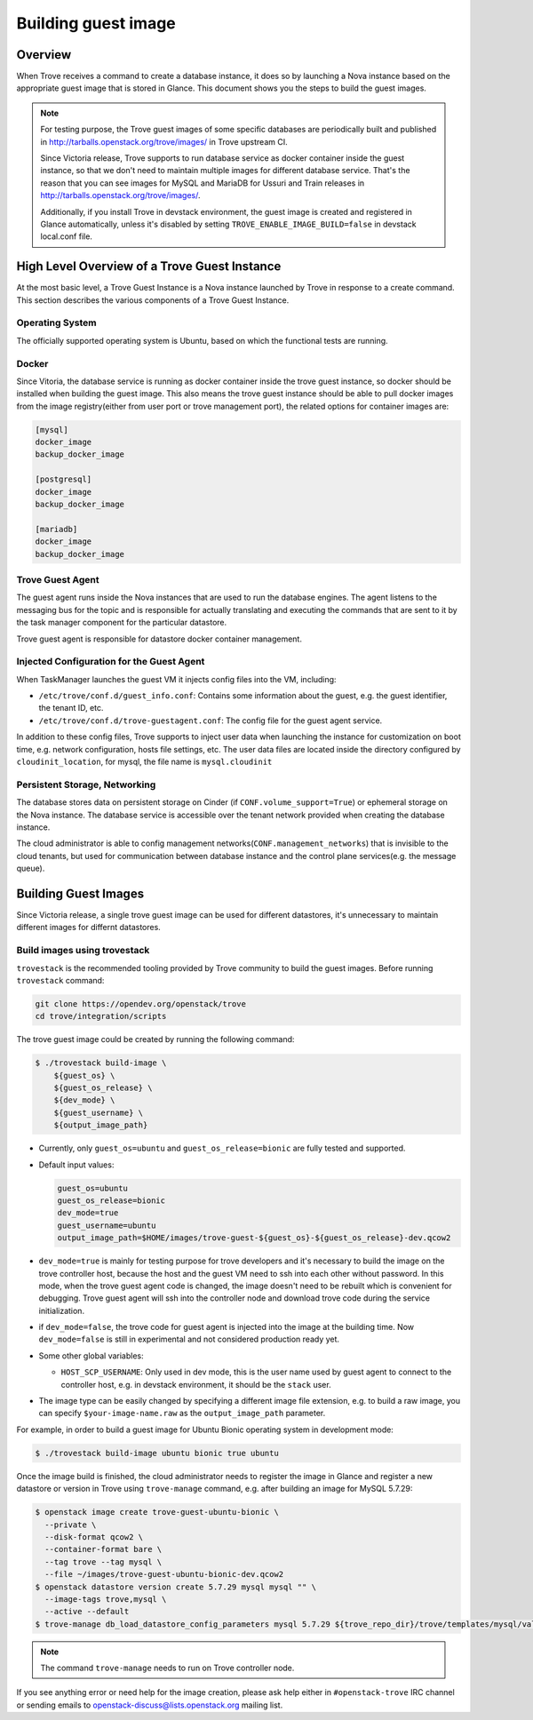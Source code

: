 .. _build_guest_images:

.. role:: bash(code)
   :language: bash

====================
Building guest image
====================

Overview
========

When Trove receives a command to create a database instance, it does so by
launching a Nova instance based on the appropriate guest image that is
stored in Glance. This document shows you the steps to build the guest images.

.. note::

    For testing purpose, the Trove guest images of some specific databases are
    periodically built and published in
    http://tarballs.openstack.org/trove/images/ in Trove upstream CI.

    Since Victoria release, Trove supports to run database service as docker
    container inside the guest instance, so that we don't need to maintain
    multiple images for different database service. That's the reason that you
    can see images for MySQL and MariaDB for Ussuri and Train releases in
    http://tarballs.openstack.org/trove/images/.

    Additionally, if you install Trove in devstack environment, the guest image
    is created and registered in Glance automatically, unless it's disabled by
    setting ``TROVE_ENABLE_IMAGE_BUILD=false`` in devstack local.conf file.

High Level Overview of a Trove Guest Instance
=============================================

At the most basic level, a Trove Guest Instance is a Nova instance launched by
Trove in response to a create command. This section describes the various
components of a Trove Guest Instance.

----------------
Operating System
----------------

The officially supported operating system is Ubuntu, based on which the
functional tests are running.

------
Docker
------

Since Vitoria, the database service is running as docker container inside the
trove guest instance, so docker should be installed when building the guest
image. This also means the trove guest instance should be able to pull docker
images from the image registry(either from user port or trove management port),
the related options for container images are:

.. code-block:: ini

   [mysql]
   docker_image
   backup_docker_image

   [postgresql]
   docker_image
   backup_docker_image

   [mariadb]
   docker_image
   backup_docker_image


-----------------
Trove Guest Agent
-----------------

The guest agent runs inside the Nova instances that are used to run the
database engines. The agent listens to the messaging bus for the topic and is
responsible for actually translating and executing the commands that are sent
to it by the task manager component for the particular datastore.

Trove guest agent is responsible for datastore docker container management.

------------------------------------------
Injected Configuration for the Guest Agent
------------------------------------------

When TaskManager launches the guest VM it injects config files into the
VM, including:

* ``/etc/trove/conf.d/guest_info.conf``: Contains some information about
  the guest, e.g. the guest identifier, the tenant ID, etc.
* ``/etc/trove/conf.d/trove-guestagent.conf``: The config file for the
  guest agent service.

In addition to these config files, Trove supports to inject user data when
launching the instance for customization on boot time, e.g. network
configuration, hosts file settings, etc. The user data files are located inside
the directory configured by ``cloudinit_location``, for mysql, the file name is
``mysql.cloudinit``

------------------------------
Persistent Storage, Networking
------------------------------

The database stores data on persistent storage on Cinder (if
``CONF.volume_support=True``) or ephemeral storage on the Nova instance. The
database service is accessible over the tenant network provided when creating
the database instance.

The cloud administrator is able to config management
networks(``CONF.management_networks``) that is invisible to the cloud tenants,
but used for communication between database instance and the control plane
services(e.g. the message queue).

Building Guest Images
=====================

Since Victoria release, a single trove guest image can be used for different
datastores, it's unnecessary to maintain different images for differnt
datastores.

-----------------------------
Build images using trovestack
-----------------------------

``trovestack`` is the recommended tooling provided by Trove community to build
the guest images. Before running ``trovestack`` command:

.. code-block:: console

    git clone https://opendev.org/openstack/trove
    cd trove/integration/scripts

The trove guest image could be created by running the following command:

.. code-block:: console

    $ ./trovestack build-image \
        ${guest_os} \
        ${guest_os_release} \
        ${dev_mode} \
        ${guest_username} \
        ${output_image_path}

* Currently, only ``guest_os=ubuntu`` and ``guest_os_release=bionic`` are fully
  tested and supported.

* Default input values:

  .. code-block:: ini

      guest_os=ubuntu
      guest_os_release=bionic
      dev_mode=true
      guest_username=ubuntu
      output_image_path=$HOME/images/trove-guest-${guest_os}-${guest_os_release}-dev.qcow2

* ``dev_mode=true`` is mainly for testing purpose for trove developers and it's
  necessary to build the image on the trove controller host, because the host
  and the guest VM need to ssh into each other without password. In this mode,
  when the trove guest agent code is changed, the image doesn't need to be
  rebuilt which is convenient for debugging. Trove guest agent will ssh into
  the controller node and download trove code during the service initialization.

* if ``dev_mode=false``, the trove code for guest agent is injected into the
  image at the building time. Now ``dev_mode=false`` is still in experimental
  and not considered production ready yet.

* Some other global variables:

  * ``HOST_SCP_USERNAME``: Only used in dev mode, this is the user name used by
    guest agent to connect to the controller host, e.g. in devstack
    environment, it should be the ``stack`` user.

* The image type can be easily changed by specifying a different image file
  extension, e.g. to build a raw image, you can specify
  ``$your-image-name.raw`` as the ``output_image_path`` parameter.

For example, in order to build a guest image for Ubuntu Bionic operating
system in development mode:

.. code-block:: console

    $ ./trovestack build-image ubuntu bionic true ubuntu

Once the image build is finished, the cloud administrator needs to register the
image in Glance and register a new datastore or version in Trove using
``trove-manage`` command, e.g. after building an image for MySQL 5.7.29:

.. code-block:: console

    $ openstack image create trove-guest-ubuntu-bionic \
      --private \
      --disk-format qcow2 \
      --container-format bare \
      --tag trove --tag mysql \
      --file ~/images/trove-guest-ubuntu-bionic-dev.qcow2
    $ openstack datastore version create 5.7.29 mysql mysql "" \
      --image-tags trove,mysql \
      --active --default
    $ trove-manage db_load_datastore_config_parameters mysql 5.7.29 ${trove_repo_dir}/trove/templates/mysql/validation-rules.json

.. note::

    The command ``trove-manage`` needs to run on Trove controller node.

If you see anything error or need help for the image creation, please ask help
either in ``#openstack-trove`` IRC channel or sending emails to
openstack-discuss@lists.openstack.org mailing list.

